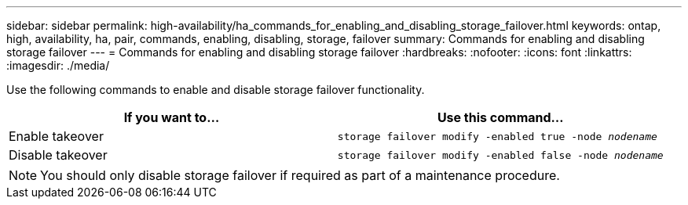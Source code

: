 ---
sidebar: sidebar
permalink: high-availability/ha_commands_for_enabling_and_disabling_storage_failover.html
keywords: ontap, high, availability, ha, pair, commands, enabling, disabling, storage, failover
summary: Commands for enabling and disabling storage failover
---
= Commands for enabling and disabling storage failover
:hardbreaks:
:nofooter:
:icons: font
:linkattrs:
:imagesdir: ./media/

[.lead]
Use the following commands to enable and disable storage failover functionality.

|===

h| If you want to... h| Use this command...

|Enable takeover
|`storage failover modify -enabled true -node _nodename_`
|Disable takeover
|`storage failover modify -enabled false -node _nodename_`
|===

NOTE: You should only disable storage failover if required as part of a maintenance procedure.

//
// This file was created with NDAC Version 2.0 (August 17, 2020)
//
// 2021-04-14 10:46:21.443888
//

// 14 june 2022, jira KDA-1533
